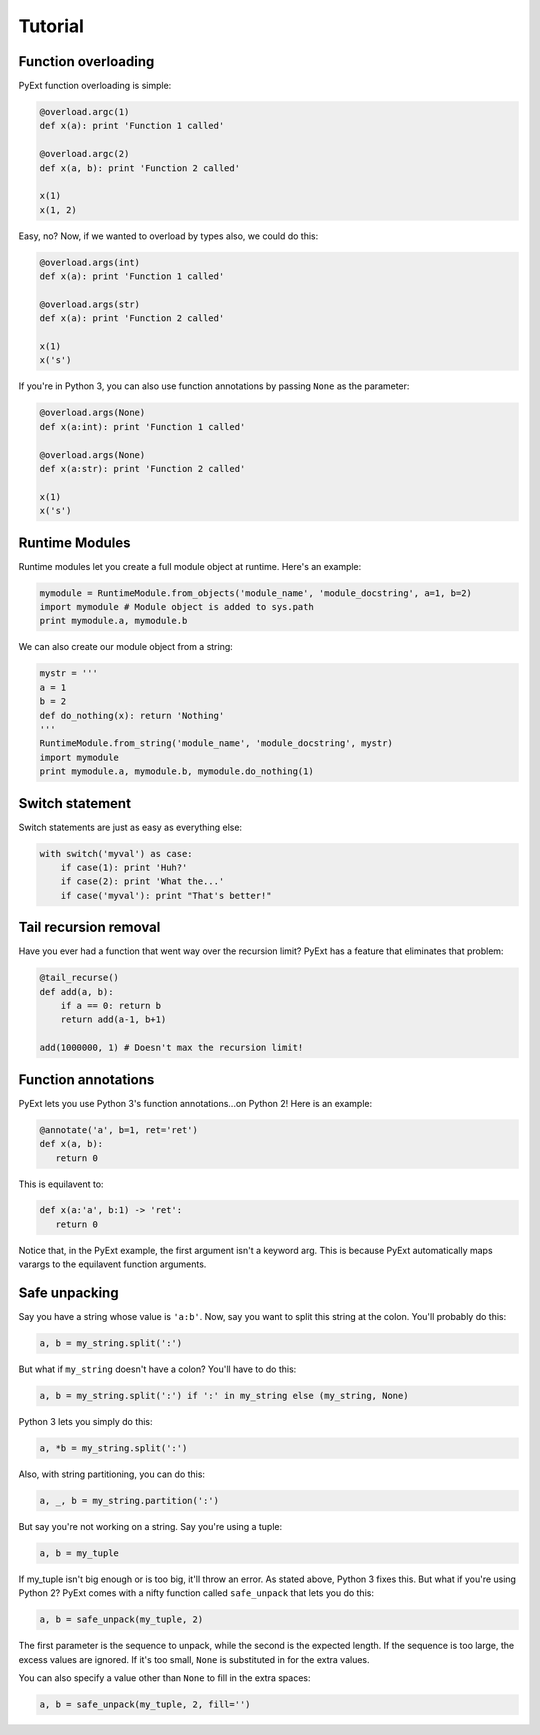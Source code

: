 Tutorial
========

Function overloading
********************

PyExt function overloading is simple:

.. code-block:: python
   
   @overload.argc(1)
   def x(a): print 'Function 1 called'
   
   @overload.argc(2)
   def x(a, b): print 'Function 2 called'
   
   x(1)
   x(1, 2)

Easy, no? Now, if we wanted to overload by types also, we could do this:

.. code-block:: python
   
   @overload.args(int)
   def x(a): print 'Function 1 called'
   
   @overload.args(str)
   def x(a): print 'Function 2 called'
   
   x(1)
   x('s')

If you're in Python 3, you can also use function annotations by passing ``None`` as the parameter:

.. code-block:: python
   
   @overload.args(None)
   def x(a:int): print 'Function 1 called'
   
   @overload.args(None)
   def x(a:str): print 'Function 2 called'
   
   x(1)
   x('s')

Runtime Modules
***************

Runtime modules let you create a full module object at runtime. Here's an example:

.. code-block:: python
   
   mymodule = RuntimeModule.from_objects('module_name', 'module_docstring', a=1, b=2)
   import mymodule # Module object is added to sys.path
   print mymodule.a, mymodule.b

We can also create our module object from a string:

.. code-block:: python
   
   mystr = '''
   a = 1
   b = 2
   def do_nothing(x): return 'Nothing'
   '''
   RuntimeModule.from_string('module_name', 'module_docstring', mystr)
   import mymodule
   print mymodule.a, mymodule.b, mymodule.do_nothing(1)

Switch statement
****************

Switch statements are just as easy as everything else:

.. code-block:: python
   
   with switch('myval') as case:
       if case(1): print 'Huh?'
       if case(2): print 'What the...'
       if case('myval'): print "That's better!"

Tail recursion removal
**********************

Have you ever had a function that went way over the recursion limit? PyExt has a feature that eliminates that problem:

.. code-block:: python
   
   @tail_recurse()
   def add(a, b):
       if a == 0: return b
       return add(a-1, b+1)
   
   add(1000000, 1) # Doesn't max the recursion limit!

Function annotations
********************

PyExt lets you use Python 3's function annotations...on Python 2! Here is an example:

.. code-block:: python
   
   @annotate('a', b=1, ret='ret')
   def x(a, b):
      return 0

This is equilavent to:

.. code-block:: python3
   
   def x(a:'a', b:1) -> 'ret':
      return 0

Notice that, in the PyExt example, the first argument isn't a keyword arg. This is because PyExt automatically maps varargs to the equilavent function arguments.

Safe unpacking
**************

Say you have a string whose value is ``'a:b'``. Now, say you want to split this string at the colon. You'll probably do this:

.. code-block:: python
   
   a, b = my_string.split(':')

But what if ``my_string`` doesn't have a colon? You'll have to do this:

.. code-block:: python
   
   a, b = my_string.split(':') if ':' in my_string else (my_string, None)

Python 3 lets you simply do this:

.. code-block:: python3
   
   a, *b = my_string.split(':')

Also, with string partitioning, you can do this:

.. code-block:: python
   
   a, _, b = my_string.partition(':')

But say you're not working on a string. Say you're using a tuple:

.. code-block:: python
   
   a, b = my_tuple

If my_tuple isn't big enough or is too big, it'll throw an error. As stated above, Python 3 fixes this. But what if you're using Python 2? PyExt comes with a nifty function called ``safe_unpack`` that lets you do this:

.. code-block:: python
   
   a, b = safe_unpack(my_tuple, 2)

The first parameter is the sequence to unpack, while the second is the expected length. If the sequence is too large, the excess values are ignored. If it's too small, ``None`` is substituted in for the extra values.

You can also specify a value other than ``None`` to fill in the extra spaces:

.. code-block:: python
   
   a, b = safe_unpack(my_tuple, 2, fill='')
